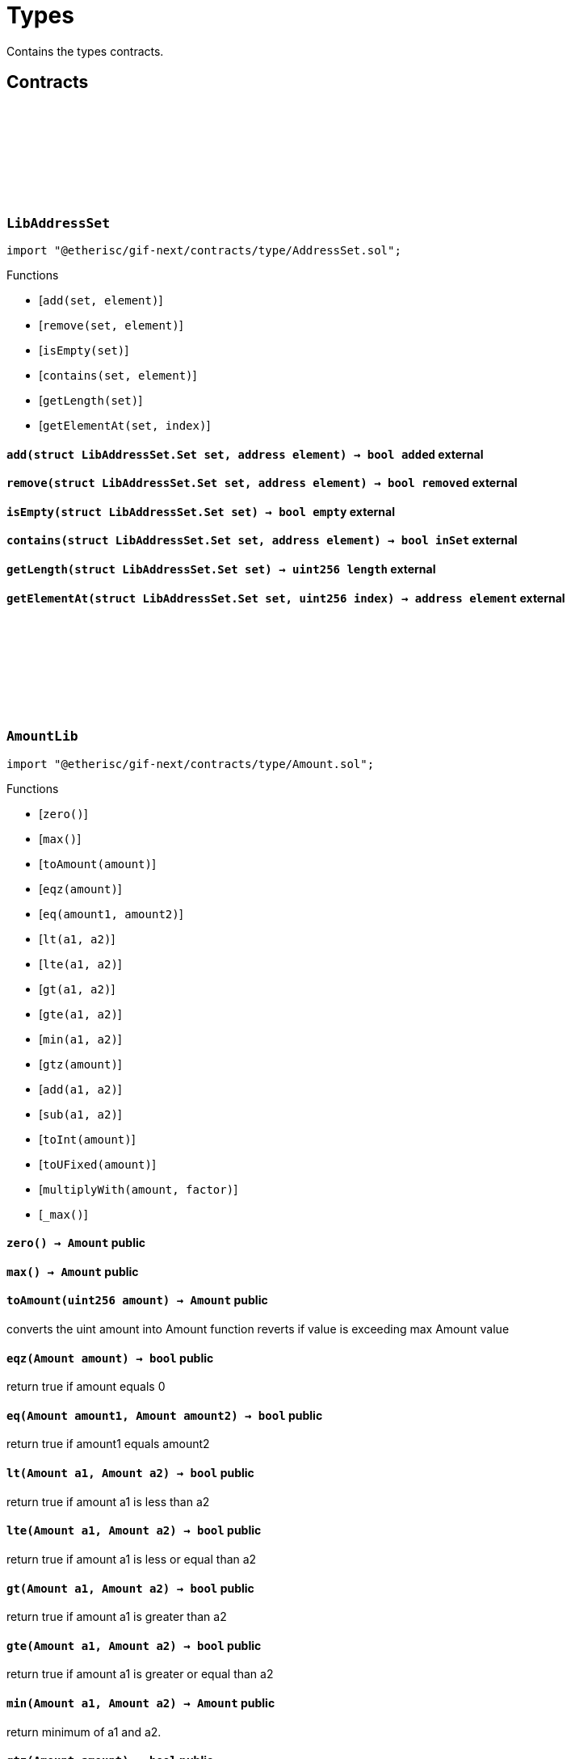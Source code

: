 :github-icon: pass:[<svg class="icon"><use href="#github-icon"/></svg>]

= Types

Contains the types contracts. 

== Contracts

:Set: pass:normal[xref:#LibAddressSet-Set[`++Set++`]]
:add: pass:normal[xref:#LibAddressSet-add-struct-LibAddressSet-Set-address-[`++add++`]]
:remove: pass:normal[xref:#LibAddressSet-remove-struct-LibAddressSet-Set-address-[`++remove++`]]
:isEmpty: pass:normal[xref:#LibAddressSet-isEmpty-struct-LibAddressSet-Set-[`++isEmpty++`]]
:contains: pass:normal[xref:#LibAddressSet-contains-struct-LibAddressSet-Set-address-[`++contains++`]]
:getLength: pass:normal[xref:#LibAddressSet-getLength-struct-LibAddressSet-Set-[`++getLength++`]]
:getElementAt: pass:normal[xref:#LibAddressSet-getElementAt-struct-LibAddressSet-Set-uint256-[`++getElementAt++`]]

[.contract]
[[LibAddressSet]]
=== `++LibAddressSet++` link:https://github.com/etherisc/gif-next/blob/develop/contracts/type/AddressSet.sol[{github-icon},role=heading-link]

[.hljs-theme-light.nopadding]
```solidity
import "@etherisc/gif-next/contracts/type/AddressSet.sol";
```

[.contract-index]
.Functions
--
* [`++add(set, element)++`]
* [`++remove(set, element)++`]
* [`++isEmpty(set)++`]
* [`++contains(set, element)++`]
* [`++getLength(set)++`]
* [`++getElementAt(set, index)++`]

--

[.contract-item]
[[LibAddressSet-add-struct-LibAddressSet-Set-address-]]
==== `[.contract-item-name]#++add++#++(struct LibAddressSet.Set set, address element) → bool added++` [.item-kind]#external#

[.contract-item]
[[LibAddressSet-remove-struct-LibAddressSet-Set-address-]]
==== `[.contract-item-name]#++remove++#++(struct LibAddressSet.Set set, address element) → bool removed++` [.item-kind]#external#

[.contract-item]
[[LibAddressSet-isEmpty-struct-LibAddressSet-Set-]]
==== `[.contract-item-name]#++isEmpty++#++(struct LibAddressSet.Set set) → bool empty++` [.item-kind]#external#

[.contract-item]
[[LibAddressSet-contains-struct-LibAddressSet-Set-address-]]
==== `[.contract-item-name]#++contains++#++(struct LibAddressSet.Set set, address element) → bool inSet++` [.item-kind]#external#

[.contract-item]
[[LibAddressSet-getLength-struct-LibAddressSet-Set-]]
==== `[.contract-item-name]#++getLength++#++(struct LibAddressSet.Set set) → uint256 length++` [.item-kind]#external#

[.contract-item]
[[LibAddressSet-getElementAt-struct-LibAddressSet-Set-uint256-]]
==== `[.contract-item-name]#++getElementAt++#++(struct LibAddressSet.Set set, uint256 index) → address element++` [.item-kind]#external#

 
:ErrorAmountLibValueTooBig: pass:normal[xref:#AmountLib-ErrorAmountLibValueTooBig-uint256-[`++ErrorAmountLibValueTooBig++`]]
:zero: pass:normal[xref:#AmountLib-zero--[`++zero++`]]
:max: pass:normal[xref:#AmountLib-max--[`++max++`]]
:toAmount: pass:normal[xref:#AmountLib-toAmount-uint256-[`++toAmount++`]]
:eqz: pass:normal[xref:#AmountLib-eqz-Amount-[`++eqz++`]]
:eq: pass:normal[xref:#AmountLib-eq-Amount-Amount-[`++eq++`]]
:lt: pass:normal[xref:#AmountLib-lt-Amount-Amount-[`++lt++`]]
:lte: pass:normal[xref:#AmountLib-lte-Amount-Amount-[`++lte++`]]
:gt: pass:normal[xref:#AmountLib-gt-Amount-Amount-[`++gt++`]]
:gte: pass:normal[xref:#AmountLib-gte-Amount-Amount-[`++gte++`]]
:min: pass:normal[xref:#AmountLib-min-Amount-Amount-[`++min++`]]
:gtz: pass:normal[xref:#AmountLib-gtz-Amount-[`++gtz++`]]
:add: pass:normal[xref:#AmountLib-add-Amount-Amount-[`++add++`]]
:sub: pass:normal[xref:#AmountLib-sub-Amount-Amount-[`++sub++`]]
:toInt: pass:normal[xref:#AmountLib-toInt-Amount-[`++toInt++`]]
:toUFixed: pass:normal[xref:#AmountLib-toUFixed-Amount-[`++toUFixed++`]]
:multiplyWith: pass:normal[xref:#AmountLib-multiplyWith-Amount-UFixed-[`++multiplyWith++`]]
:_max: pass:normal[xref:#AmountLib-_max--[`++_max++`]]

[.contract]
[[AmountLib]]
=== `++AmountLib++` link:https://github.com/etherisc/gif-next/blob/develop/contracts/type/Amount.sol[{github-icon},role=heading-link]

[.hljs-theme-light.nopadding]
```solidity
import "@etherisc/gif-next/contracts/type/Amount.sol";
```

[.contract-index]
.Functions
--
* [`++zero()++`]
* [`++max()++`]
* [`++toAmount(amount)++`]
* [`++eqz(amount)++`]
* [`++eq(amount1, amount2)++`]
* [`++lt(a1, a2)++`]
* [`++lte(a1, a2)++`]
* [`++gt(a1, a2)++`]
* [`++gte(a1, a2)++`]
* [`++min(a1, a2)++`]
* [`++gtz(amount)++`]
* [`++add(a1, a2)++`]
* [`++sub(a1, a2)++`]
* [`++toInt(amount)++`]
* [`++toUFixed(amount)++`]
* [`++multiplyWith(amount, factor)++`]
* [`++_max()++`]

--

[.contract-item]
[[AmountLib-zero--]]
==== `[.contract-item-name]#++zero++#++() → Amount++` [.item-kind]#public#

[.contract-item]
[[AmountLib-max--]]
==== `[.contract-item-name]#++max++#++() → Amount++` [.item-kind]#public#

[.contract-item]
[[AmountLib-toAmount-uint256-]]
==== `[.contract-item-name]#++toAmount++#++(uint256 amount) → Amount++` [.item-kind]#public#

converts the uint amount into Amount
function reverts if value is exceeding max Amount value

[.contract-item]
[[AmountLib-eqz-Amount-]]
==== `[.contract-item-name]#++eqz++#++(Amount amount) → bool++` [.item-kind]#public#

return true if amount equals 0

[.contract-item]
[[AmountLib-eq-Amount-Amount-]]
==== `[.contract-item-name]#++eq++#++(Amount amount1, Amount amount2) → bool++` [.item-kind]#public#

return true if amount1 equals amount2

[.contract-item]
[[AmountLib-lt-Amount-Amount-]]
==== `[.contract-item-name]#++lt++#++(Amount a1, Amount a2) → bool++` [.item-kind]#public#

return true if amount a1 is less than a2

[.contract-item]
[[AmountLib-lte-Amount-Amount-]]
==== `[.contract-item-name]#++lte++#++(Amount a1, Amount a2) → bool++` [.item-kind]#public#

return true if amount a1 is less or equal than a2

[.contract-item]
[[AmountLib-gt-Amount-Amount-]]
==== `[.contract-item-name]#++gt++#++(Amount a1, Amount a2) → bool++` [.item-kind]#public#

return true if amount a1 is greater than a2

[.contract-item]
[[AmountLib-gte-Amount-Amount-]]
==== `[.contract-item-name]#++gte++#++(Amount a1, Amount a2) → bool++` [.item-kind]#public#

return true if amount a1 is greater or equal than a2

[.contract-item]
[[AmountLib-min-Amount-Amount-]]
==== `[.contract-item-name]#++min++#++(Amount a1, Amount a2) → Amount++` [.item-kind]#public#

return minimum of a1 and a2.

[.contract-item]
[[AmountLib-gtz-Amount-]]
==== `[.contract-item-name]#++gtz++#++(Amount amount) → bool++` [.item-kind]#public#

return true if amount is larger than 0

[.contract-item]
[[AmountLib-add-Amount-Amount-]]
==== `[.contract-item-name]#++add++#++(Amount a1, Amount a2) → Amount++` [.item-kind]#public#

[.contract-item]
[[AmountLib-sub-Amount-Amount-]]
==== `[.contract-item-name]#++sub++#++(Amount a1, Amount a2) → Amount++` [.item-kind]#public#

[.contract-item]
[[AmountLib-toInt-Amount-]]
==== `[.contract-item-name]#++toInt++#++(Amount amount) → uint256++` [.item-kind]#public#

[.contract-item]
[[AmountLib-toUFixed-Amount-]]
==== `[.contract-item-name]#++toUFixed++#++(Amount amount) → UFixed++` [.item-kind]#public#

[.contract-item]
[[AmountLib-multiplyWith-Amount-UFixed-]]
==== `[.contract-item-name]#++multiplyWith++#++(Amount amount, UFixed factor) → Amount++` [.item-kind]#public#

[.contract-item]
[[AmountLib-_max--]]
==== `[.contract-item-name]#++_max++#++() → uint96++` [.item-kind]#internal#

 
:zero: pass:normal[xref:#BlocknumberLib-zero--[`++zero++`]]
:max: pass:normal[xref:#BlocknumberLib-max--[`++max++`]]
:current: pass:normal[xref:#BlocknumberLib-current--[`++current++`]]
:toBlocknumber: pass:normal[xref:#BlocknumberLib-toBlocknumber-uint256-[`++toBlocknumber++`]]
:eqz: pass:normal[xref:#BlocknumberLib-eqz-Blocknumber-[`++eqz++`]]
:gtz: pass:normal[xref:#BlocknumberLib-gtz-Blocknumber-[`++gtz++`]]
:gt: pass:normal[xref:#BlocknumberLib-gt-Blocknumber-Blocknumber-[`++gt++`]]
:gte: pass:normal[xref:#BlocknumberLib-gte-Blocknumber-Blocknumber-[`++gte++`]]
:lt: pass:normal[xref:#BlocknumberLib-lt-Blocknumber-Blocknumber-[`++lt++`]]
:lte: pass:normal[xref:#BlocknumberLib-lte-Blocknumber-Blocknumber-[`++lte++`]]
:eq: pass:normal[xref:#BlocknumberLib-eq-Blocknumber-Blocknumber-[`++eq++`]]
:ne: pass:normal[xref:#BlocknumberLib-ne-Blocknumber-Blocknumber-[`++ne++`]]
:toInt: pass:normal[xref:#BlocknumberLib-toInt-Blocknumber-[`++toInt++`]]

[.contract]
[[BlocknumberLib]]
=== `++BlocknumberLib++` link:https://github.com/etherisc/gif-next/blob/develop/contracts/type/Blocknumber.sol[{github-icon},role=heading-link]

[.hljs-theme-light.nopadding]
```solidity
import "@etherisc/gif-next/contracts/type/Blocknumber.sol";
```

[.contract-index]
.Functions
--
* [`++zero()++`]
* [`++max()++`]
* [`++current()++`]
* [`++toBlocknumber(blocknum)++`]
* [`++eqz(blocknumber)++`]
* [`++gtz(blocknumber)++`]
* [`++gt(a, b)++`]
* [`++gte(a, b)++`]
* [`++lt(a, b)++`]
* [`++lte(a, b)++`]
* [`++eq(a, b)++`]
* [`++ne(a, b)++`]
* [`++toInt(blocknumber)++`]

--

[.contract-item]
[[BlocknumberLib-zero--]]
==== `[.contract-item-name]#++zero++#++() → Blocknumber++` [.item-kind]#public#

[.contract-item]
[[BlocknumberLib-max--]]
==== `[.contract-item-name]#++max++#++() → Blocknumber++` [.item-kind]#public#

[.contract-item]
[[BlocknumberLib-current--]]
==== `[.contract-item-name]#++current++#++() → Blocknumber++` [.item-kind]#public#

[.contract-item]
[[BlocknumberLib-toBlocknumber-uint256-]]
==== `[.contract-item-name]#++toBlocknumber++#++(uint256 blocknum) → Blocknumber++` [.item-kind]#public#

[.contract-item]
[[BlocknumberLib-eqz-Blocknumber-]]
==== `[.contract-item-name]#++eqz++#++(Blocknumber blocknumber) → bool++` [.item-kind]#public#

return true iff blocknumber is 0

[.contract-item]
[[BlocknumberLib-gtz-Blocknumber-]]
==== `[.contract-item-name]#++gtz++#++(Blocknumber blocknumber) → bool++` [.item-kind]#public#

return true iff blocknumber is > 0

[.contract-item]
[[BlocknumberLib-gt-Blocknumber-Blocknumber-]]
==== `[.contract-item-name]#++gt++#++(Blocknumber a, Blocknumber b) → bool isAfter++` [.item-kind]#public#

return true if Blocknumber a is greater than Blocknumber b

[.contract-item]
[[BlocknumberLib-gte-Blocknumber-Blocknumber-]]
==== `[.contract-item-name]#++gte++#++(Blocknumber a, Blocknumber b) → bool isAfterOrSame++` [.item-kind]#public#

return true if Blocknumber a is greater than or equal to Blocknumber b

[.contract-item]
[[BlocknumberLib-lt-Blocknumber-Blocknumber-]]
==== `[.contract-item-name]#++lt++#++(Blocknumber a, Blocknumber b) → bool isBefore++` [.item-kind]#public#

return true if Blocknumber a is less than Blocknumber b

[.contract-item]
[[BlocknumberLib-lte-Blocknumber-Blocknumber-]]
==== `[.contract-item-name]#++lte++#++(Blocknumber a, Blocknumber b) → bool isBeforeOrSame++` [.item-kind]#public#

return true if Blocknumber a is less than or equal to Blocknumber b

[.contract-item]
[[BlocknumberLib-eq-Blocknumber-Blocknumber-]]
==== `[.contract-item-name]#++eq++#++(Blocknumber a, Blocknumber b) → bool isSame++` [.item-kind]#public#

return true if Blocknumber a is equal to Blocknumber b

[.contract-item]
[[BlocknumberLib-ne-Blocknumber-Blocknumber-]]
==== `[.contract-item-name]#++ne++#++(Blocknumber a, Blocknumber b) → bool isDifferent++` [.item-kind]#public#

return true if Blocknumber a is not equal to Blocknumber b

[.contract-item]
[[BlocknumberLib-toInt-Blocknumber-]]
==== `[.contract-item-name]#++toInt++#++(Blocknumber blocknumber) → uint256++` [.item-kind]#public#

converts the Blocknumber to a uint256

:ErrorChainIdLibValueTooBig: pass:normal[xref:#ChainIdLib-ErrorChainIdLibValueTooBig-uint256-[`++ErrorChainIdLibValueTooBig++`]]
:zero: pass:normal[xref:#ChainIdLib-zero--[`++zero++`]]
:max: pass:normal[xref:#ChainIdLib-max--[`++max++`]]
:current: pass:normal[xref:#ChainIdLib-current--[`++current++`]]
:eqz: pass:normal[xref:#ChainIdLib-eqz-ChainId-[`++eqz++`]]
:gtz: pass:normal[xref:#ChainIdLib-gtz-ChainId-[`++gtz++`]]
:toChainId: pass:normal[xref:#ChainIdLib-toChainId-uint256-[`++toChainId++`]]
:isCurrentChain: pass:normal[xref:#ChainIdLib-isCurrentChain-NftId-[`++isCurrentChain++`]]
:fromNftId: pass:normal[xref:#ChainIdLib-fromNftId-NftId-[`++fromNftId++`]]
:toInt: pass:normal[xref:#ChainIdLib-toInt-ChainId-[`++toInt++`]]
:_fromNftId: pass:normal[xref:#ChainIdLib-_fromNftId-NftId-[`++_fromNftId++`]]
:_max: pass:normal[xref:#ChainIdLib-_max--[`++_max++`]]

[.contract]
[[ChainIdLib]]
=== `++ChainIdLib++` link:https://github.com/etherisc/gif-next/blob/develop/contracts/type/ChainId.sol[{github-icon},role=heading-link]

[.hljs-theme-light.nopadding]
```solidity
import "@etherisc/gif-next/contracts/type/ChainId.sol";
```

[.contract-index]
.Functions
--
* [`++zero()++`]
* [`++max()++`]
* [`++current()++`]
* [`++eqz(chainId)++`]
* [`++gtz(chainId)++`]
* [`++toChainId(chainId)++`]
* [`++isCurrentChain(nftId)++`]
* [`++fromNftId(nftId)++`]
* [`++toInt(chainId)++`]
* [`++_fromNftId(nftId)++`]
* [`++_max()++`]

--

[.contract-item]
[[ChainIdLib-zero--]]
==== `[.contract-item-name]#++zero++#++() → ChainId++` [.item-kind]#public#

[.contract-item]
[[ChainIdLib-max--]]
==== `[.contract-item-name]#++max++#++() → ChainId++` [.item-kind]#public#

[.contract-item]
[[ChainIdLib-current--]]
==== `[.contract-item-name]#++current++#++() → ChainId++` [.item-kind]#public#

[.contract-item]
[[ChainIdLib-eqz-ChainId-]]
==== `[.contract-item-name]#++eqz++#++(ChainId chainId) → bool++` [.item-kind]#public#

return true iff chainId is 0

[.contract-item]
[[ChainIdLib-gtz-ChainId-]]
==== `[.contract-item-name]#++gtz++#++(ChainId chainId) → bool++` [.item-kind]#public#

return true iff chainId is > 0

[.contract-item]
[[ChainIdLib-toChainId-uint256-]]
==== `[.contract-item-name]#++toChainId++#++(uint256 chainId) → ChainId++` [.item-kind]#public#

converts the uint into ChainId
function reverts if value is exceeding max ChainId value

[.contract-item]
[[ChainIdLib-isCurrentChain-NftId-]]
==== `[.contract-item-name]#++isCurrentChain++#++(NftId nftId) → bool++` [.item-kind]#public#

returns true iff NFT ID is from the current chain.

[.contract-item]
[[ChainIdLib-fromNftId-NftId-]]
==== `[.contract-item-name]#++fromNftId++#++(NftId nftId) → ChainId++` [.item-kind]#public#

[.contract-item]
[[ChainIdLib-toInt-ChainId-]]
==== `[.contract-item-name]#++toInt++#++(ChainId chainId) → uint256++` [.item-kind]#public#

converts the ChainId to a uint256

[.contract-item]
[[ChainIdLib-_fromNftId-NftId-]]
==== `[.contract-item-name]#++_fromNftId++#++(NftId nftId) → uint256 chainIdInt++` [.item-kind]#internal#

[.contract-item]
[[ChainIdLib-_max--]]
==== `[.contract-item-name]#++_max++#++() → uint96++` [.item-kind]#internal#

:zero: pass:normal[xref:#ClaimIdLib-zero--[`++zero++`]]
:max: pass:normal[xref:#ClaimIdLib-max--[`++max++`]]
:toClaimId: pass:normal[xref:#ClaimIdLib-toClaimId-uint256-[`++toClaimId++`]]
:toInt: pass:normal[xref:#ClaimIdLib-toInt-ClaimId-[`++toInt++`]]
:toKey32: pass:normal[xref:#ClaimIdLib-toKey32-ClaimId-NftId-[`++toKey32++`]]
:toKeyId: pass:normal[xref:#ClaimIdLib-toKeyId-ClaimId-NftId-[`++toKeyId++`]]
:gtz: pass:normal[xref:#ClaimIdLib-gtz-ClaimId-[`++gtz++`]]
:eq: pass:normal[xref:#ClaimIdLib-eq-ClaimId-ClaimId-[`++eq++`]]
:eqz: pass:normal[xref:#ClaimIdLib-eqz-ClaimId-[`++eqz++`]]

[.contract]
[[ClaimIdLib]]
=== `++ClaimIdLib++` link:https://github.com/etherisc/gif-next/blob/develop/contracts/type/ClaimId.sol[{github-icon},role=heading-link]

[.hljs-theme-light.nopadding]
```solidity
import "@etherisc/gif-next/contracts/type/ClaimId.sol";
```

[.contract-index]
.Functions
--
* [`++zero()++`]
* [`++max()++`]
* [`++toClaimId(a)++`]
* [`++toInt(a)++`]
* [`++toKey32(claimId, policyNftId)++`]
* [`++toKeyId(claimId, policyNftId)++`]
* [`++gtz(a)++`]
* [`++eq(a, b)++`]
* [`++eqz(a)++`]

--

[.contract-item]
[[ClaimIdLib-zero--]]
==== `[.contract-item-name]#++zero++#++() → ClaimId++` [.item-kind]#public#

claim id min value (0), use only for non-initialized values

[.contract-item]
[[ClaimIdLib-max--]]
==== `[.contract-item-name]#++max++#++() → ClaimId++` [.item-kind]#public#

claim id max value (2**16-1), use only for non-initialized values

[.contract-item]
[[ClaimIdLib-toClaimId-uint256-]]
==== `[.contract-item-name]#++toClaimId++#++(uint256 a) → ClaimId++` [.item-kind]#public#

Converts an uint into a ClaimId.

[.contract-item]
[[ClaimIdLib-toInt-ClaimId-]]
==== `[.contract-item-name]#++toInt++#++(ClaimId a) → uint16++` [.item-kind]#public#

Converts the ClaimId to a uint.

[.contract-item]
[[ClaimIdLib-toKey32-ClaimId-NftId-]]
==== `[.contract-item-name]#++toKey32++#++(ClaimId claimId, NftId policyNftId) → Key32++` [.item-kind]#public#

Converts the ClaimId and NftId to a Key32.

[.contract-item]
[[ClaimIdLib-toKeyId-ClaimId-NftId-]]
==== `[.contract-item-name]#++toKeyId++#++(ClaimId claimId, NftId policyNftId) → KeyId++` [.item-kind]#public#

Converts the ClaimId and NftId to a Key32.

[.contract-item]
[[ClaimIdLib-gtz-ClaimId-]]
==== `[.contract-item-name]#++gtz++#++(ClaimId a) → bool++` [.item-kind]#public#

Returns true if the value is non-zero (> 0).

[.contract-item]
[[ClaimIdLib-eq-ClaimId-ClaimId-]]
==== `[.contract-item-name]#++eq++#++(ClaimId a, ClaimId b) → bool++` [.item-kind]#public#

[.contract-item]
[[ClaimIdLib-eqz-ClaimId-]]
==== `[.contract-item-name]#++eqz++#++(ClaimId a) → bool++` [.item-kind]#public#

Returns true if the value is zero (== 0).

:zero: pass:normal[xref:#DistributorTypeLib-zero--[`++zero++`]]
:toDistributorType: pass:normal[xref:#DistributorTypeLib-toDistributorType-NftId-string-[`++toDistributorType++`]]
:toKey32: pass:normal[xref:#DistributorTypeLib-toKey32-DistributorType-[`++toKey32++`]]
:toKeyId: pass:normal[xref:#DistributorTypeLib-toKeyId-DistributorType-[`++toKeyId++`]]

[.contract]
[[DistributorTypeLib]]
=== `++DistributorTypeLib++` link:https://github.com/etherisc/gif-next/blob/develop/contracts/type/DistributorType.sol[{github-icon},role=heading-link]

[.hljs-theme-light.nopadding]
```solidity
import "@etherisc/gif-next/contracts/type/DistributorType.sol";
```

[.contract-index]
.Functions
--
* [`++zero()++`]
* [`++toDistributorType(distributionNftId, name)++`]
* [`++toKey32(id)++`]
* [`++toKeyId(id)++`]

--

[.contract-item]
[[DistributorTypeLib-zero--]]
==== `[.contract-item-name]#++zero++#++() → DistributorType++` [.item-kind]#public#

[.contract-item]
[[DistributorTypeLib-toDistributorType-NftId-string-]]
==== `[.contract-item-name]#++toDistributorType++#++(NftId distributionNftId, string name) → DistributorType++` [.item-kind]#public#

[.contract-item]
[[DistributorTypeLib-toKey32-DistributorType-]]
==== `[.contract-item-name]#++toKey32++#++(DistributorType id) → Key32 key++` [.item-kind]#public#

Returns the key32 value for the specified nft id and object type.

[.contract-item]
[[DistributorTypeLib-toKeyId-DistributorType-]]
==== `[.contract-item-name]#++toKeyId++#++(DistributorType id) → KeyId keyId++` [.item-kind]#public#

Returns the key id value for the specified nft id

:zero: pass:normal[xref:#FeeLib-zero--[`++zero++`]]
:toFee: pass:normal[xref:#FeeLib-toFee-UFixed-uint256-[`++toFee++`]]
:calculateFee: pass:normal[xref:#FeeLib-calculateFee-struct-Fee-Amount-[`++calculateFee++`]]
:percentageFee: pass:normal[xref:#FeeLib-percentageFee-uint8-[`++percentageFee++`]]
:eq: pass:normal[xref:#FeeLib-eq-struct-Fee-struct-Fee-[`++eq++`]]
:gtz: pass:normal[xref:#FeeLib-gtz-struct-Fee-[`++gtz++`]]
:eqz: pass:normal[xref:#FeeLib-eqz-struct-Fee-[`++eqz++`]]

[.contract]
[[FeeLib]]
=== `++FeeLib++` link:https://github.com/etherisc/gif-next/blob/develop/contracts/type/Fee.sol[{github-icon},role=heading-link]

[.hljs-theme-light.nopadding]
```solidity
import "@etherisc/gif-next/contracts/type/Fee.sol";
```

[.contract-index]
.Functions
--
* [`++zero()++`]
* [`++toFee(fractionalFee, fixedFee)++`]
* [`++calculateFee(fee, amount)++`]
* [`++percentageFee(percent)++`]
* [`++eq(a, b)++`]
* [`++gtz(fee)++`]
* [`++eqz(fee)++`]

--

[.contract-item]
[[FeeLib-zero--]]
==== `[.contract-item-name]#++zero++#++() → struct Fee fee++` [.item-kind]#public#

Return a zero fee struct (0, 0)

[.contract-item]
[[FeeLib-toFee-UFixed-uint256-]]
==== `[.contract-item-name]#++toFee++#++(UFixed fractionalFee, uint256 fixedFee) → struct Fee fee++` [.item-kind]#public#

Converts the uint256 to a fee struct.

[.contract-item]
[[FeeLib-calculateFee-struct-Fee-Amount-]]
==== `[.contract-item-name]#++calculateFee++#++(struct Fee fee, Amount amount) → Amount feeAmount, Amount netAmount++` [.item-kind]#public#

Calculates fee and net amounts for the provided parameters

[.contract-item]
[[FeeLib-percentageFee-uint8-]]
==== `[.contract-item-name]#++percentageFee++#++(uint8 percent) → struct Fee fee++` [.item-kind]#public#

Return the percent fee struct (x%, 0)

[.contract-item]
[[FeeLib-eq-struct-Fee-struct-Fee-]]
==== `[.contract-item-name]#++eq++#++(struct Fee a, struct Fee b) → bool isSame++` [.item-kind]#public#

[.contract-item]
[[FeeLib-gtz-struct-Fee-]]
==== `[.contract-item-name]#++gtz++#++(struct Fee fee) → bool++` [.item-kind]#public#

[.contract-item]
[[FeeLib-eqz-struct-Fee-]]
==== `[.contract-item-name]#++eqz++#++(struct Fee fee) → bool++` [.item-kind]#public#

:TYPE_SHIFT: pass:normal[xref:#Key32Lib-TYPE_SHIFT-uint8[`++TYPE_SHIFT++`]]
:ID_SHIFT: pass:normal[xref:#Key32Lib-ID_SHIFT-uint8[`++ID_SHIFT++`]]
:TYPE_MASK: pass:normal[xref:#Key32Lib-TYPE_MASK-bytes32[`++TYPE_MASK++`]]
:ID_MASK: pass:normal[xref:#Key32Lib-ID_MASK-bytes32[`++ID_MASK++`]]
:toKey32: pass:normal[xref:#Key32Lib-toKey32-ObjectType-KeyId-[`++toKey32++`]]
:toObjectType: pass:normal[xref:#Key32Lib-toObjectType-Key32-[`++toObjectType++`]]
:toKeyId: pass:normal[xref:#Key32Lib-toKeyId-Key32-[`++toKeyId++`]]

[.contract]
[[Key32Lib]]
=== `++Key32Lib++` link:https://github.com/etherisc/gif-next/blob/develop/contracts/type/Key32.sol[{github-icon},role=heading-link]

[.hljs-theme-light.nopadding]
```solidity
import "@etherisc/gif-next/contracts/type/Key32.sol";
```

[.contract-index]
.Functions
--
* [`++toKey32(objectType, id)++`]
* [`++toObjectType(key)++`]
* [`++toKeyId(key)++`]

--

[.contract-item]
[[Key32Lib-toKey32-ObjectType-KeyId-]]
==== `[.contract-item-name]#++toKey32++#++(ObjectType objectType, KeyId id) → Key32++` [.item-kind]#public#

[.contract-item]
[[Key32Lib-toObjectType-Key32-]]
==== `[.contract-item-name]#++toObjectType++#++(Key32 key) → ObjectType objectType++` [.item-kind]#public#

[.contract-item]
[[Key32Lib-toKeyId-Key32-]]
==== `[.contract-item-name]#++toKeyId++#++(Key32 key) → KeyId id++` [.item-kind]#public#

:Set: pass:normal[xref:#LibNftIdSet-Set[`++Set++`]]
:ErrorNftIdSetAlreadyAdded: pass:normal[xref:#LibNftIdSet-ErrorNftIdSetAlreadyAdded-NftId-[`++ErrorNftIdSetAlreadyAdded++`]]
:ErrorNftIdSetNotInSet: pass:normal[xref:#LibNftIdSet-ErrorNftIdSetNotInSet-NftId-[`++ErrorNftIdSetNotInSet++`]]
:add: pass:normal[xref:#LibNftIdSet-add-struct-LibNftIdSet-Set-NftId-[`++add++`]]
:remove: pass:normal[xref:#LibNftIdSet-remove-struct-LibNftIdSet-Set-NftId-[`++remove++`]]
:isEmpty: pass:normal[xref:#LibNftIdSet-isEmpty-struct-LibNftIdSet-Set-[`++isEmpty++`]]
:contains: pass:normal[xref:#LibNftIdSet-contains-struct-LibNftIdSet-Set-NftId-[`++contains++`]]
:size: pass:normal[xref:#LibNftIdSet-size-struct-LibNftIdSet-Set-[`++size++`]]
:getElementAt: pass:normal[xref:#LibNftIdSet-getElementAt-struct-LibNftIdSet-Set-uint256-[`++getElementAt++`]]

[.contract]
[[LibNftIdSet]]
=== `++LibNftIdSet++` link:https://github.com/etherisc/gif-next/blob/develop/contracts/type/NftIdSet.sol[{github-icon},role=heading-link]

[.hljs-theme-light.nopadding]
```solidity
import "@etherisc/gif-next/contracts/type/NftIdSet.sol";
```

[.contract-index]
.Functions
--
* [`++add(set, nftId)++`]
* [`++remove(set, nftId)++`]
* [`++isEmpty(set)++`]
* [`++contains(set, nftId)++`]
* [`++size(set)++`]
* [`++getElementAt(set, index)++`]

--

[.contract-item]
[[LibNftIdSet-add-struct-LibNftIdSet-Set-NftId-]]
==== `[.contract-item-name]#++add++#++(struct LibNftIdSet.Set set, NftId nftId)++` [.item-kind]#external#

[.contract-item]
[[LibNftIdSet-remove-struct-LibNftIdSet-Set-NftId-]]
==== `[.contract-item-name]#++remove++#++(struct LibNftIdSet.Set set, NftId nftId)++` [.item-kind]#external#

[.contract-item]
[[LibNftIdSet-isEmpty-struct-LibNftIdSet-Set-]]
==== `[.contract-item-name]#++isEmpty++#++(struct LibNftIdSet.Set set) → bool empty++` [.item-kind]#external#

[.contract-item]
[[LibNftIdSet-contains-struct-LibNftIdSet-Set-NftId-]]
==== `[.contract-item-name]#++contains++#++(struct LibNftIdSet.Set set, NftId nftId) → bool inSet++` [.item-kind]#external#

[.contract-item]
[[LibNftIdSet-size-struct-LibNftIdSet-Set-]]
==== `[.contract-item-name]#++size++#++(struct LibNftIdSet.Set set) → uint256 length++` [.item-kind]#external#

[.contract-item]
[[LibNftIdSet-getElementAt-struct-LibNftIdSet-Set-uint256-]]
==== `[.contract-item-name]#++getElementAt++#++(struct LibNftIdSet.Set set, uint256 index) → NftId nftId++` [.item-kind]#external#

:zero: pass:normal[xref:#NftIdLib-zero--[`++zero++`]]
:toNftId: pass:normal[xref:#NftIdLib-toNftId-uint256-[`++toNftId++`]]
:toInt: pass:normal[xref:#NftIdLib-toInt-NftId-[`++toInt++`]]
:gtz: pass:normal[xref:#NftIdLib-gtz-NftId-[`++gtz++`]]
:eqz: pass:normal[xref:#NftIdLib-eqz-NftId-[`++eqz++`]]
:eq: pass:normal[xref:#NftIdLib-eq-NftId-NftId-[`++eq++`]]
:ne: pass:normal[xref:#NftIdLib-ne-NftId-NftId-[`++ne++`]]
:toKey32: pass:normal[xref:#NftIdLib-toKey32-NftId-ObjectType-[`++toKey32++`]]
:toKeyId: pass:normal[xref:#NftIdLib-toKeyId-NftId-[`++toKeyId++`]]
:toNftId: pass:normal[xref:#NftIdLib-toNftId-KeyId-[`++toNftId++`]]

[.contract]
[[NftIdLib]]
=== `++NftIdLib++` link:https://github.com/etherisc/gif-next/blob/develop/contracts/type/NftId.sol[{github-icon},role=heading-link]

[.hljs-theme-light.nopadding]
```solidity
import "@etherisc/gif-next/contracts/type/NftId.sol";
```

[.contract-index]
.Functions
--
* [`++zero()++`]
* [`++toNftId(id)++`]
* [`++toInt(nftId)++`]
* [`++gtz(a)++`]
* [`++eqz(a)++`]
* [`++eq(a, b)++`]
* [`++ne(a, b)++`]
* [`++toKey32(id, objectType)++`]
* [`++toKeyId(id)++`]
* [`++toNftId(keyId)++`]

--

[.contract-item]
[[NftIdLib-zero--]]
==== `[.contract-item-name]#++zero++#++() → NftId++` [.item-kind]#public#

the zero nft id
is never a valid nft id and implies a non-initialized value

[.contract-item]
[[NftIdLib-toNftId-uint256-]]
==== `[.contract-item-name]#++toNftId++#++(uint256 id) → NftId++` [.item-kind]#public#

Converts the uint256 to a NftId.

[.contract-item]
[[NftIdLib-toInt-NftId-]]
==== `[.contract-item-name]#++toInt++#++(NftId nftId) → uint96++` [.item-kind]#public#

Converts the NftId to a uint256.

[.contract-item]
[[NftIdLib-gtz-NftId-]]
==== `[.contract-item-name]#++gtz++#++(NftId a) → bool++` [.item-kind]#public#

Returns true if the value is non-zero (> 0).

[.contract-item]
[[NftIdLib-eqz-NftId-]]
==== `[.contract-item-name]#++eqz++#++(NftId a) → bool++` [.item-kind]#public#

Returns true if the value is zero (== 0).

[.contract-item]
[[NftIdLib-eq-NftId-NftId-]]
==== `[.contract-item-name]#++eq++#++(NftId a, NftId b) → bool isSame++` [.item-kind]#public#

Returns true if the values are equal (==).

[.contract-item]
[[NftIdLib-ne-NftId-NftId-]]
==== `[.contract-item-name]#++ne++#++(NftId a, NftId b) → bool isSame++` [.item-kind]#public#

Returns true if the values are not equal (!=).

[.contract-item]
[[NftIdLib-toKey32-NftId-ObjectType-]]
==== `[.contract-item-name]#++toKey32++#++(NftId id, ObjectType objectType) → Key32 key++` [.item-kind]#public#

Returns the key32 value for the specified nft id and object type.

[.contract-item]
[[NftIdLib-toKeyId-NftId-]]
==== `[.contract-item-name]#++toKeyId++#++(NftId id) → KeyId keyId++` [.item-kind]#public#

Returns the key id value for the specified nft id

[.contract-item]
[[NftIdLib-toNftId-KeyId-]]
==== `[.contract-item-name]#++toNftId++#++(KeyId keyId) → NftId nftId++` [.item-kind]#public#

:zero: pass:normal[xref:#ObjectTypeLib-zero--[`++zero++`]]
:toObjectType: pass:normal[xref:#ObjectTypeLib-toObjectType-uint256-[`++toObjectType++`]]
:toInt: pass:normal[xref:#ObjectTypeLib-toInt-ObjectType-[`++toInt++`]]
:gtz: pass:normal[xref:#ObjectTypeLib-gtz-ObjectType-[`++gtz++`]]
:eqz: pass:normal[xref:#ObjectTypeLib-eqz-ObjectType-[`++eqz++`]]
:eq: pass:normal[xref:#ObjectTypeLib-eq-ObjectType-ObjectType-[`++eq++`]]
:ne: pass:normal[xref:#ObjectTypeLib-ne-ObjectType-ObjectType-[`++ne++`]]
:toName: pass:normal[xref:#ObjectTypeLib-toName-ObjectType-[`++toName++`]]
:toVersionedName: pass:normal[xref:#ObjectTypeLib-toVersionedName-string-string-VersionPart-[`++toVersionedName++`]]

[.contract]
[[ObjectTypeLib]]
=== `++ObjectTypeLib++` link:https://github.com/etherisc/gif-next/blob/develop/contracts/type/ObjectType.sol[{github-icon},role=heading-link]

[.hljs-theme-light.nopadding]
```solidity
import "@etherisc/gif-next/contracts/type/ObjectType.sol";
```

[.contract-index]
.Functions
--
* [`++zero()++`]
* [`++toObjectType(objectType)++`]
* [`++toInt(objectType)++`]
* [`++gtz(a)++`]
* [`++eqz(a)++`]
* [`++eq(a, b)++`]
* [`++ne(a, b)++`]
* [`++toName(objectType)++`]
* [`++toVersionedName(name, suffix, release)++`]

--

[.contract-item]
[[ObjectTypeLib-zero--]]
==== `[.contract-item-name]#++zero++#++() → ObjectType++` [.item-kind]#public#

[.contract-item]
[[ObjectTypeLib-toObjectType-uint256-]]
==== `[.contract-item-name]#++toObjectType++#++(uint256 objectType) → ObjectType++` [.item-kind]#public#

Converts the uint256 into ObjectType.

[.contract-item]
[[ObjectTypeLib-toInt-ObjectType-]]
==== `[.contract-item-name]#++toInt++#++(ObjectType objectType) → uint96++` [.item-kind]#public#

Converts the NftId to a uint256.

[.contract-item]
[[ObjectTypeLib-gtz-ObjectType-]]
==== `[.contract-item-name]#++gtz++#++(ObjectType a) → bool++` [.item-kind]#public#

Returns true if the value is non-zero (> 0).

[.contract-item]
[[ObjectTypeLib-eqz-ObjectType-]]
==== `[.contract-item-name]#++eqz++#++(ObjectType a) → bool++` [.item-kind]#public#

Returns true if the value is zero (== 0).

[.contract-item]
[[ObjectTypeLib-eq-ObjectType-ObjectType-]]
==== `[.contract-item-name]#++eq++#++(ObjectType a, ObjectType b) → bool isSame++` [.item-kind]#public#

Returns true if the values are equal (==).

[.contract-item]
[[ObjectTypeLib-ne-ObjectType-ObjectType-]]
==== `[.contract-item-name]#++ne++#++(ObjectType a, ObjectType b) → bool isSame++` [.item-kind]#public#

Returns true if the values are not equal (!=).

[.contract-item]
[[ObjectTypeLib-toName-ObjectType-]]
==== `[.contract-item-name]#++toName++#++(ObjectType objectType) → string name++` [.item-kind]#public#

Returns the type/domain name for the provided object type

[.contract-item]
[[ObjectTypeLib-toVersionedName-string-string-VersionPart-]]
==== `[.contract-item-name]#++toVersionedName++#++(string name, string suffix, VersionPart release) → string versionedName++` [.item-kind]#external#

:zero: pass:normal[xref:#PayoutIdLib-zero--[`++zero++`]]
:toPayoutId: pass:normal[xref:#PayoutIdLib-toPayoutId-ClaimId-uint24-[`++toPayoutId++`]]
:toClaimId: pass:normal[xref:#PayoutIdLib-toClaimId-PayoutId-[`++toClaimId++`]]
:toPayoutNo: pass:normal[xref:#PayoutIdLib-toPayoutNo-PayoutId-[`++toPayoutNo++`]]
:toInt: pass:normal[xref:#PayoutIdLib-toInt-PayoutId-[`++toInt++`]]
:gtz: pass:normal[xref:#PayoutIdLib-gtz-PayoutId-[`++gtz++`]]
:eqz: pass:normal[xref:#PayoutIdLib-eqz-PayoutId-[`++eqz++`]]
:toKey32: pass:normal[xref:#PayoutIdLib-toKey32-PayoutId-NftId-[`++toKey32++`]]
:toKeyId: pass:normal[xref:#PayoutIdLib-toKeyId-PayoutId-NftId-[`++toKeyId++`]]

[.contract]
[[PayoutIdLib]]
=== `++PayoutIdLib++` link:https://github.com/etherisc/gif-next/blob/develop/contracts/type/PayoutId.sol[{github-icon},role=heading-link]

[.hljs-theme-light.nopadding]
```solidity
import "@etherisc/gif-next/contracts/type/PayoutId.sol";
```

[.contract-index]
.Functions
--
* [`++zero()++`]
* [`++toPayoutId(claimId, payoutNo)++`]
* [`++toClaimId(payoutId)++`]
* [`++toPayoutNo(payoutId)++`]
* [`++toInt(a)++`]
* [`++gtz(a)++`]
* [`++eqz(a)++`]
* [`++toKey32(payoutId, policyNftId)++`]
* [`++toKeyId(payoutId, policyNftId)++`]

--

[.contract-item]
[[PayoutIdLib-zero--]]
==== `[.contract-item-name]#++zero++#++() → PayoutId++` [.item-kind]#public#

Converts the PayoutId to a uint.

[.contract-item]
[[PayoutIdLib-toPayoutId-ClaimId-uint24-]]
==== `[.contract-item-name]#++toPayoutId++#++(ClaimId claimId, uint24 payoutNo) → PayoutId++` [.item-kind]#public#

Converts an uint into a PayoutId.

[.contract-item]
[[PayoutIdLib-toClaimId-PayoutId-]]
==== `[.contract-item-name]#++toClaimId++#++(PayoutId payoutId) → ClaimId++` [.item-kind]#public#

[.contract-item]
[[PayoutIdLib-toPayoutNo-PayoutId-]]
==== `[.contract-item-name]#++toPayoutNo++#++(PayoutId payoutId) → uint24++` [.item-kind]#public#

[.contract-item]
[[PayoutIdLib-toInt-PayoutId-]]
==== `[.contract-item-name]#++toInt++#++(PayoutId a) → uint40++` [.item-kind]#public#

Converts the PayoutId to a uint.

[.contract-item]
[[PayoutIdLib-gtz-PayoutId-]]
==== `[.contract-item-name]#++gtz++#++(PayoutId a) → bool++` [.item-kind]#public#

Returns true if the value is non-zero (> 0).

[.contract-item]
[[PayoutIdLib-eqz-PayoutId-]]
==== `[.contract-item-name]#++eqz++#++(PayoutId a) → bool++` [.item-kind]#public#

Returns true if the value is zero (== 0).

[.contract-item]
[[PayoutIdLib-toKey32-PayoutId-NftId-]]
==== `[.contract-item-name]#++toKey32++#++(PayoutId payoutId, NftId policyNftId) → Key32++` [.item-kind]#public#

Converts the PayoutId and NftId to a Key32.

[.contract-item]
[[PayoutIdLib-toKeyId-PayoutId-NftId-]]
==== `[.contract-item-name]#++toKeyId++#++(PayoutId payoutId, NftId policyNftId) → KeyId++` [.item-kind]#public#

Converts the PayoutId and NftId to a Key32.

:zero: pass:normal[xref:#ReferralLib-zero--[`++zero++`]]
:toReferralId: pass:normal[xref:#ReferralLib-toReferralId-NftId-string-[`++toReferralId++`]]
:toReferralStatus: pass:normal[xref:#ReferralLib-toReferralStatus-uint8-[`++toReferralStatus++`]]
:toInt: pass:normal[xref:#ReferralLib-toInt-ReferralId-[`++toInt++`]]
:toKey32: pass:normal[xref:#ReferralLib-toKey32-ReferralId-[`++toKey32++`]]
:toKeyId: pass:normal[xref:#ReferralLib-toKeyId-ReferralId-[`++toKeyId++`]]
:eqz: pass:normal[xref:#ReferralLib-eqz-ReferralId-[`++eqz++`]]

[.contract]
[[ReferralLib]]
=== `++ReferralLib++` link:https://github.com/etherisc/gif-next/blob/develop/contracts/type/Referral.sol[{github-icon},role=heading-link]

[.hljs-theme-light.nopadding]
```solidity
import "@etherisc/gif-next/contracts/type/Referral.sol";
```

[.contract-index]
.Functions
--
* [`++zero()++`]
* [`++toReferralId(distributionNftId, referral)++`]
* [`++toReferralStatus(status)++`]
* [`++toInt(referralId)++`]
* [`++toKey32(id)++`]
* [`++toKeyId(id)++`]
* [`++eqz(id)++`]

--

[.contract-item]
[[ReferralLib-zero--]]
==== `[.contract-item-name]#++zero++#++() → ReferralId++` [.item-kind]#public#

[.contract-item]
[[ReferralLib-toReferralId-NftId-string-]]
==== `[.contract-item-name]#++toReferralId++#++(NftId distributionNftId, string referral) → ReferralId++` [.item-kind]#public#

[.contract-item]
[[ReferralLib-toReferralStatus-uint8-]]
==== `[.contract-item-name]#++toReferralStatus++#++(uint8 status) → ReferralStatus++` [.item-kind]#public#

[.contract-item]
[[ReferralLib-toInt-ReferralId-]]
==== `[.contract-item-name]#++toInt++#++(ReferralId referralId) → uint256++` [.item-kind]#public#

Converts a referral id into a uint256.

[.contract-item]
[[ReferralLib-toKey32-ReferralId-]]
==== `[.contract-item-name]#++toKey32++#++(ReferralId id) → Key32 key++` [.item-kind]#public#

Returns the key32 value for the specified nft id and object type.

[.contract-item]
[[ReferralLib-toKeyId-ReferralId-]]
==== `[.contract-item-name]#++toKeyId++#++(ReferralId id) → KeyId keyId++` [.item-kind]#public#

Returns the key id value for the specified nft id

[.contract-item]
[[ReferralLib-eqz-ReferralId-]]
==== `[.contract-item-name]#++eqz++#++(ReferralId id) → bool++` [.item-kind]#public#

:zero: pass:normal[xref:#RiskIdLib-zero--[`++zero++`]]
:toInt: pass:normal[xref:#RiskIdLib-toInt-RiskId-[`++toInt++`]]
:toRiskId: pass:normal[xref:#RiskIdLib-toRiskId-NftId-bytes32-[`++toRiskId++`]]
:toKey32: pass:normal[xref:#RiskIdLib-toKey32-RiskId-[`++toKey32++`]]
:toKeyId: pass:normal[xref:#RiskIdLib-toKeyId-RiskId-[`++toKeyId++`]]
:toRiskId: pass:normal[xref:#RiskIdLib-toRiskId-KeyId-[`++toRiskId++`]]
:eq: pass:normal[xref:#RiskIdLib-eq-RiskId-RiskId-[`++eq++`]]
:eqz: pass:normal[xref:#RiskIdLib-eqz-RiskId-[`++eqz++`]]
:gtz: pass:normal[xref:#RiskIdLib-gtz-RiskId-[`++gtz++`]]

[.contract]
[[RiskIdLib]]
=== `++RiskIdLib++` link:https://github.com/etherisc/gif-next/blob/develop/contracts/type/RiskId.sol[{github-icon},role=heading-link]

[.hljs-theme-light.nopadding]
```solidity
import "@etherisc/gif-next/contracts/type/RiskId.sol";
```

[.contract-index]
.Functions
--
* [`++zero()++`]
* [`++toInt(riskId)++`]
* [`++toRiskId(productNftId, risk)++`]
* [`++toKey32(riskId)++`]
* [`++toKeyId(id)++`]
* [`++toRiskId(keyId)++`]
* [`++eq(a, b)++`]
* [`++eqz(a)++`]
* [`++gtz(a)++`]

--

[.contract-item]
[[RiskIdLib-zero--]]
==== `[.contract-item-name]#++zero++#++() → RiskId++` [.item-kind]#public#

[.contract-item]
[[RiskIdLib-toInt-RiskId-]]
==== `[.contract-item-name]#++toInt++#++(RiskId riskId) → uint256++` [.item-kind]#public#

[.contract-item]
[[RiskIdLib-toRiskId-NftId-bytes32-]]
==== `[.contract-item-name]#++toRiskId++#++(NftId productNftId, bytes32 risk) → RiskId++` [.item-kind]#public#

[.contract-item]
[[RiskIdLib-toKey32-RiskId-]]
==== `[.contract-item-name]#++toKey32++#++(RiskId riskId) → Key32 key++` [.item-kind]#public#

Returns the key32 value for the specified risk id.

[.contract-item]
[[RiskIdLib-toKeyId-RiskId-]]
==== `[.contract-item-name]#++toKeyId++#++(RiskId id) → KeyId keyId++` [.item-kind]#public#

Returns the key id value for the specified nft id

[.contract-item]
[[RiskIdLib-toRiskId-KeyId-]]
==== `[.contract-item-name]#++toRiskId++#++(KeyId keyId) → RiskId riskId++` [.item-kind]#public#

[.contract-item]
[[RiskIdLib-eq-RiskId-RiskId-]]
==== `[.contract-item-name]#++eq++#++(RiskId a, RiskId b) → bool isSame++` [.item-kind]#public#

[.contract-item]
[[RiskIdLib-eqz-RiskId-]]
==== `[.contract-item-name]#++eqz++#++(RiskId a) → bool isZero++` [.item-kind]#public#

[.contract-item]
[[RiskIdLib-gtz-RiskId-]]
==== `[.contract-item-name]#++gtz++#++(RiskId a) → bool isZero++` [.item-kind]#public#

:ErrorRoleIdTooBig: pass:normal[xref:#RoleIdLib-ErrorRoleIdTooBig-uint256-[`++ErrorRoleIdTooBig++`]]
:SERVICE_ROLE_MIN: pass:normal[xref:#RoleIdLib-SERVICE_ROLE_MIN-uint64[`++SERVICE_ROLE_MIN++`]]
:SERVICE_ROLE_MAX: pass:normal[xref:#RoleIdLib-SERVICE_ROLE_MAX-uint64[`++SERVICE_ROLE_MAX++`]]
:SERVICE_ROLE_FACTOR: pass:normal[xref:#RoleIdLib-SERVICE_ROLE_FACTOR-uint64[`++SERVICE_ROLE_FACTOR++`]]
:zero: pass:normal[xref:#RoleIdLib-zero--[`++zero++`]]
:toRoleId: pass:normal[xref:#RoleIdLib-toRoleId-uint256-[`++toRoleId++`]]
:isServiceRole: pass:normal[xref:#RoleIdLib-isServiceRole-RoleId-[`++isServiceRole++`]]
:toGenericServiceRoleId: pass:normal[xref:#RoleIdLib-toGenericServiceRoleId-ObjectType-[`++toGenericServiceRoleId++`]]
:toServiceRoleId: pass:normal[xref:#RoleIdLib-toServiceRoleId-ObjectType-VersionPart-[`++toServiceRoleId++`]]
:toInt: pass:normal[xref:#RoleIdLib-toInt-RoleId-[`++toInt++`]]
:gtz: pass:normal[xref:#RoleIdLib-gtz-RoleId-[`++gtz++`]]
:eqz: pass:normal[xref:#RoleIdLib-eqz-RoleId-[`++eqz++`]]

[.contract]
[[RoleIdLib]]
=== `++RoleIdLib++` link:https://github.com/etherisc/gif-next/blob/develop/contracts/type/RoleId.sol[{github-icon},role=heading-link]

[.hljs-theme-light.nopadding]
```solidity
import "@etherisc/gif-next/contracts/type/RoleId.sol";
```

[.contract-index]
.Functions
--
* [`++zero()++`]
* [`++toRoleId(a)++`]
* [`++isServiceRole(roleId)++`]
* [`++toGenericServiceRoleId(objectType)++`]
* [`++toServiceRoleId(serviceDomain, release)++`]
* [`++toInt(a)++`]
* [`++gtz(a)++`]
* [`++eqz(a)++`]

--

[.contract-item]
[[RoleIdLib-zero--]]
==== `[.contract-item-name]#++zero++#++() → RoleId++` [.item-kind]#public#

Converts the RoleId to a uint.

[.contract-item]
[[RoleIdLib-toRoleId-uint256-]]
==== `[.contract-item-name]#++toRoleId++#++(uint256 a) → RoleId++` [.item-kind]#public#

Converts an uint into a role id.

[.contract-item]
[[RoleIdLib-isServiceRole-RoleId-]]
==== `[.contract-item-name]#++isServiceRole++#++(RoleId roleId) → bool++` [.item-kind]#public#

[.contract-item]
[[RoleIdLib-toGenericServiceRoleId-ObjectType-]]
==== `[.contract-item-name]#++toGenericServiceRoleId++#++(ObjectType objectType) → RoleId++` [.item-kind]#public#

[.contract-item]
[[RoleIdLib-toServiceRoleId-ObjectType-VersionPart-]]
==== `[.contract-item-name]#++toServiceRoleId++#++(ObjectType serviceDomain, VersionPart release) → RoleId serviceRoleId++` [.item-kind]#public#

[.contract-item]
[[RoleIdLib-toInt-RoleId-]]
==== `[.contract-item-name]#++toInt++#++(RoleId a) → uint64++` [.item-kind]#public#

Converts the role id to a uint.

[.contract-item]
[[RoleIdLib-gtz-RoleId-]]
==== `[.contract-item-name]#++gtz++#++(RoleId a) → bool++` [.item-kind]#public#

Returns true if the value is non-zero (> 0).

[.contract-item]
[[RoleIdLib-eqz-RoleId-]]
==== `[.contract-item-name]#++eqz++#++(RoleId a) → bool++` [.item-kind]#public#

Returns true if the value is zero (== 0).

:ErrorSecondsLibDurationTooBig: pass:normal[xref:#SecondsLib-ErrorSecondsLibDurationTooBig-uint256-[`++ErrorSecondsLibDurationTooBig++`]]
:zero: pass:normal[xref:#SecondsLib-zero--[`++zero++`]]
:max: pass:normal[xref:#SecondsLib-max--[`++max++`]]
:fromHours: pass:normal[xref:#SecondsLib-fromHours-uint32-[`++fromHours++`]]
:oneDay: pass:normal[xref:#SecondsLib-oneDay--[`++oneDay++`]]
:fromDays: pass:normal[xref:#SecondsLib-fromDays-uint32-[`++fromDays++`]]
:oneYear: pass:normal[xref:#SecondsLib-oneYear--[`++oneYear++`]]
:toSeconds: pass:normal[xref:#SecondsLib-toSeconds-uint256-[`++toSeconds++`]]
:eqz: pass:normal[xref:#SecondsLib-eqz-Seconds-[`++eqz++`]]
:gtz: pass:normal[xref:#SecondsLib-gtz-Seconds-[`++gtz++`]]
:eq: pass:normal[xref:#SecondsLib-eq-Seconds-Seconds-[`++eq++`]]
:gt: pass:normal[xref:#SecondsLib-gt-Seconds-Seconds-[`++gt++`]]
:lt: pass:normal[xref:#SecondsLib-lt-Seconds-Seconds-[`++lt++`]]
:min: pass:normal[xref:#SecondsLib-min-Seconds-Seconds-[`++min++`]]
:add: pass:normal[xref:#SecondsLib-add-Seconds-Seconds-[`++add++`]]
:toInt: pass:normal[xref:#SecondsLib-toInt-Seconds-[`++toInt++`]]
:_max: pass:normal[xref:#SecondsLib-_max--[`++_max++`]]

[.contract]
[[SecondsLib]]
=== `++SecondsLib++` link:https://github.com/etherisc/gif-next/blob/develop/contracts/type/Seconds.sol[{github-icon},role=heading-link]

[.hljs-theme-light.nopadding]
```solidity
import "@etherisc/gif-next/contracts/type/Seconds.sol";
```

[.contract-index]
.Functions
--
* [`++zero()++`]
* [`++max()++`]
* [`++fromHours(numberOfHours)++`]
* [`++oneDay()++`]
* [`++fromDays(numberOfDays)++`]
* [`++oneYear()++`]
* [`++toSeconds(duration)++`]
* [`++eqz(duration)++`]
* [`++gtz(duration)++`]
* [`++eq(duration1, duration2)++`]
* [`++gt(duration1, duration2)++`]
* [`++lt(duration1, duration2)++`]
* [`++min(duration1, duration2)++`]
* [`++add(duration1, duration2)++`]
* [`++toInt(duration)++`]
* [`++_max()++`]

--

[.contract-item]
[[SecondsLib-zero--]]
==== `[.contract-item-name]#++zero++#++() → Seconds++` [.item-kind]#public#

[.contract-item]
[[SecondsLib-max--]]
==== `[.contract-item-name]#++max++#++() → Seconds++` [.item-kind]#public#

[.contract-item]
[[SecondsLib-fromHours-uint32-]]
==== `[.contract-item-name]#++fromHours++#++(uint32 numberOfHours) → Seconds duration++` [.item-kind]#public#

[.contract-item]
[[SecondsLib-oneDay--]]
==== `[.contract-item-name]#++oneDay++#++() → Seconds duration++` [.item-kind]#public#

[.contract-item]
[[SecondsLib-fromDays-uint32-]]
==== `[.contract-item-name]#++fromDays++#++(uint32 numberOfDays) → Seconds duration++` [.item-kind]#public#

[.contract-item]
[[SecondsLib-oneYear--]]
==== `[.contract-item-name]#++oneYear++#++() → Seconds duration++` [.item-kind]#public#

[.contract-item]
[[SecondsLib-toSeconds-uint256-]]
==== `[.contract-item-name]#++toSeconds++#++(uint256 duration) → Seconds++` [.item-kind]#public#

converts the uint duration into Seconds
function reverts if duration is exceeding max Seconds value

[.contract-item]
[[SecondsLib-eqz-Seconds-]]
==== `[.contract-item-name]#++eqz++#++(Seconds duration) → bool++` [.item-kind]#public#

return true if duration equals 0

[.contract-item]
[[SecondsLib-gtz-Seconds-]]
==== `[.contract-item-name]#++gtz++#++(Seconds duration) → bool++` [.item-kind]#public#

return true if duration is larger than 0

[.contract-item]
[[SecondsLib-eq-Seconds-Seconds-]]
==== `[.contract-item-name]#++eq++#++(Seconds duration1, Seconds duration2) → bool++` [.item-kind]#public#

return true iff duration1 and duration2 are the same

[.contract-item]
[[SecondsLib-gt-Seconds-Seconds-]]
==== `[.contract-item-name]#++gt++#++(Seconds duration1, Seconds duration2) → bool++` [.item-kind]#public#

return true if duration1 is larger than duration2

[.contract-item]
[[SecondsLib-lt-Seconds-Seconds-]]
==== `[.contract-item-name]#++lt++#++(Seconds duration1, Seconds duration2) → bool++` [.item-kind]#public#

return true if duration1 is smaller than duration2

[.contract-item]
[[SecondsLib-min-Seconds-Seconds-]]
==== `[.contract-item-name]#++min++#++(Seconds duration1, Seconds duration2) → Seconds++` [.item-kind]#public#

returns the smaller of the duration

[.contract-item]
[[SecondsLib-add-Seconds-Seconds-]]
==== `[.contract-item-name]#++add++#++(Seconds duration1, Seconds duration2) → Seconds++` [.item-kind]#public#

return add duration1 and duration2

[.contract-item]
[[SecondsLib-toInt-Seconds-]]
==== `[.contract-item-name]#++toInt++#++(Seconds duration) → uint256++` [.item-kind]#public#

[.contract-item]
[[SecondsLib-_max--]]
==== `[.contract-item-name]#++_max++#++() → uint40++` [.item-kind]#internal#

:zero: pass:normal[xref:#StateIdLib-zero--[`++zero++`]]
:toInt: pass:normal[xref:#StateIdLib-toInt-StateId-[`++toInt++`]]
:gtz: pass:normal[xref:#StateIdLib-gtz-StateId-[`++gtz++`]]
:eqz: pass:normal[xref:#StateIdLib-eqz-StateId-[`++eqz++`]]
:eq: pass:normal[xref:#StateIdLib-eq-StateId-StateId-[`++eq++`]]

[.contract]
[[StateIdLib]]
=== `++StateIdLib++` link:https://github.com/etherisc/gif-next/blob/develop/contracts/type/StateId.sol[{github-icon},role=heading-link]

[.hljs-theme-light.nopadding]
```solidity
import "@etherisc/gif-next/contracts/type/StateId.sol";
```

[.contract-index]
.Functions
--
* [`++zero()++`]
* [`++toInt(stateId)++`]
* [`++gtz(a)++`]
* [`++eqz(a)++`]
* [`++eq(a, b)++`]

--

[.contract-item]
[[StateIdLib-zero--]]
==== `[.contract-item-name]#++zero++#++() → StateId++` [.item-kind]#public#

[.contract-item]
[[StateIdLib-toInt-StateId-]]
==== `[.contract-item-name]#++toInt++#++(StateId stateId) → uint96++` [.item-kind]#public#

Converts the NftId to a uint256.

[.contract-item]
[[StateIdLib-gtz-StateId-]]
==== `[.contract-item-name]#++gtz++#++(StateId a) → bool++` [.item-kind]#public#

Returns true if the value is non-zero (> 0).

[.contract-item]
[[StateIdLib-eqz-StateId-]]
==== `[.contract-item-name]#++eqz++#++(StateId a) → bool++` [.item-kind]#public#

Returns true if the value is zero (== 0).

[.contract-item]
[[StateIdLib-eq-StateId-StateId-]]
==== `[.contract-item-name]#++eq++#++(StateId a, StateId b) → bool isSame++` [.item-kind]#public#

Returns true if the values are equal (==).

:zero: pass:normal[xref:#TimestampLib-zero--[`++zero++`]]
:max: pass:normal[xref:#TimestampLib-max--[`++max++`]]
:current: pass:normal[xref:#TimestampLib-current--[`++current++`]]
:toTimestamp: pass:normal[xref:#TimestampLib-toTimestamp-uint256-[`++toTimestamp++`]]
:gt: pass:normal[xref:#TimestampLib-gt-Timestamp-Timestamp-[`++gt++`]]
:gte: pass:normal[xref:#TimestampLib-gte-Timestamp-Timestamp-[`++gte++`]]
:lt: pass:normal[xref:#TimestampLib-lt-Timestamp-Timestamp-[`++lt++`]]
:lte: pass:normal[xref:#TimestampLib-lte-Timestamp-Timestamp-[`++lte++`]]
:eq: pass:normal[xref:#TimestampLib-eq-Timestamp-Timestamp-[`++eq++`]]
:ne: pass:normal[xref:#TimestampLib-ne-Timestamp-Timestamp-[`++ne++`]]
:eqz: pass:normal[xref:#TimestampLib-eqz-Timestamp-[`++eqz++`]]
:gtz: pass:normal[xref:#TimestampLib-gtz-Timestamp-[`++gtz++`]]
:addSeconds: pass:normal[xref:#TimestampLib-addSeconds-Timestamp-Seconds-[`++addSeconds++`]]
:subtractSeconds: pass:normal[xref:#TimestampLib-subtractSeconds-Timestamp-Seconds-[`++subtractSeconds++`]]
:toInt: pass:normal[xref:#TimestampLib-toInt-Timestamp-[`++toInt++`]]

[.contract]
[[TimestampLib]]
=== `++TimestampLib++` link:https://github.com/etherisc/gif-next/blob/develop/contracts/type/Timestamp.sol[{github-icon},role=heading-link]

[.hljs-theme-light.nopadding]
```solidity
import "@etherisc/gif-next/contracts/type/Timestamp.sol";
```

[.contract-index]
.Functions
--
* [`++zero()++`]
* [`++max()++`]
* [`++current()++`]
* [`++toTimestamp(timestamp)++`]
* [`++gt(a, b)++`]
* [`++gte(a, b)++`]
* [`++lt(a, b)++`]
* [`++lte(a, b)++`]
* [`++eq(a, b)++`]
* [`++ne(a, b)++`]
* [`++eqz(timestamp)++`]
* [`++gtz(timestamp)++`]
* [`++addSeconds(timestamp, duration)++`]
* [`++subtractSeconds(timestamp, duration)++`]
* [`++toInt(timestamp)++`]

--

[.contract-item]
[[TimestampLib-zero--]]
==== `[.contract-item-name]#++zero++#++() → Timestamp++` [.item-kind]#public#

[.contract-item]
[[TimestampLib-max--]]
==== `[.contract-item-name]#++max++#++() → Timestamp++` [.item-kind]#public#

[.contract-item]
[[TimestampLib-current--]]
==== `[.contract-item-name]#++current++#++() → Timestamp++` [.item-kind]#public#

[.contract-item]
[[TimestampLib-toTimestamp-uint256-]]
==== `[.contract-item-name]#++toTimestamp++#++(uint256 timestamp) → Timestamp++` [.item-kind]#public#

[.contract-item]
[[TimestampLib-gt-Timestamp-Timestamp-]]
==== `[.contract-item-name]#++gt++#++(Timestamp a, Timestamp b) → bool isAfter++` [.item-kind]#public#

return true if Timestamp a is after Timestamp b

[.contract-item]
[[TimestampLib-gte-Timestamp-Timestamp-]]
==== `[.contract-item-name]#++gte++#++(Timestamp a, Timestamp b) → bool isAfterOrSame++` [.item-kind]#public#

return true if Timestamp a is after or the same than Timestamp b

[.contract-item]
[[TimestampLib-lt-Timestamp-Timestamp-]]
==== `[.contract-item-name]#++lt++#++(Timestamp a, Timestamp b) → bool isBefore++` [.item-kind]#public#

return true if Timestamp a is before Timestamp b

[.contract-item]
[[TimestampLib-lte-Timestamp-Timestamp-]]
==== `[.contract-item-name]#++lte++#++(Timestamp a, Timestamp b) → bool isBeforeOrSame++` [.item-kind]#public#

return true if Timestamp a is before or the same than Timestamp b

[.contract-item]
[[TimestampLib-eq-Timestamp-Timestamp-]]
==== `[.contract-item-name]#++eq++#++(Timestamp a, Timestamp b) → bool isSame++` [.item-kind]#public#

return true if Timestamp a is equal to Timestamp b

[.contract-item]
[[TimestampLib-ne-Timestamp-Timestamp-]]
==== `[.contract-item-name]#++ne++#++(Timestamp a, Timestamp b) → bool isDifferent++` [.item-kind]#public#

return true if Timestamp a is not equal to Timestamp b

[.contract-item]
[[TimestampLib-eqz-Timestamp-]]
==== `[.contract-item-name]#++eqz++#++(Timestamp timestamp) → bool++` [.item-kind]#public#

return true if Timestamp equals 0

[.contract-item]
[[TimestampLib-gtz-Timestamp-]]
==== `[.contract-item-name]#++gtz++#++(Timestamp timestamp) → bool++` [.item-kind]#public#

return true if Timestamp is larger than 0

[.contract-item]
[[TimestampLib-addSeconds-Timestamp-Seconds-]]
==== `[.contract-item-name]#++addSeconds++#++(Timestamp timestamp, Seconds duration) → Timestamp++` [.item-kind]#public#

return a new timestamp that is duration seconds later than the provided timestamp.

[.contract-item]
[[TimestampLib-subtractSeconds-Timestamp-Seconds-]]
==== `[.contract-item-name]#++subtractSeconds++#++(Timestamp timestamp, Seconds duration) → Timestamp++` [.item-kind]#public#

return a new timestamp that is duration seconds earlier than the provided timestamp.

[.contract-item]
[[TimestampLib-toInt-Timestamp-]]
==== `[.contract-item-name]#++toInt++#++(Timestamp timestamp) → uint256++` [.item-kind]#public#

:UFixedLibNegativeResult: pass:normal[xref:#UFixedLib-UFixedLibNegativeResult--[`++UFixedLibNegativeResult++`]]
:UFixedLibDivisionByZero: pass:normal[xref:#UFixedLib-UFixedLibDivisionByZero--[`++UFixedLibDivisionByZero++`]]
:UFixedLibExponentTooSmall: pass:normal[xref:#UFixedLib-UFixedLibExponentTooSmall-int8-[`++UFixedLibExponentTooSmall++`]]
:UFixedLibExponentTooLarge: pass:normal[xref:#UFixedLib-UFixedLibExponentTooLarge-int8-[`++UFixedLibExponentTooLarge++`]]
:UFixedLibNumberTooLarge: pass:normal[xref:#UFixedLib-UFixedLibNumberTooLarge-uint256-[`++UFixedLibNumberTooLarge++`]]
:EXP: pass:normal[xref:#UFixedLib-EXP-int8[`++EXP++`]]
:MULTIPLIER: pass:normal[xref:#UFixedLib-MULTIPLIER-uint256[`++MULTIPLIER++`]]
:MULTIPLIER_HALF: pass:normal[xref:#UFixedLib-MULTIPLIER_HALF-uint256[`++MULTIPLIER_HALF++`]]
:ROUNDING_DOWN: pass:normal[xref:#UFixedLib-ROUNDING_DOWN--[`++ROUNDING_DOWN++`]]
:ROUNDING_UP: pass:normal[xref:#UFixedLib-ROUNDING_UP--[`++ROUNDING_UP++`]]
:ROUNDING_HALF_UP: pass:normal[xref:#UFixedLib-ROUNDING_HALF_UP--[`++ROUNDING_HALF_UP++`]]
:toUFixed: pass:normal[xref:#UFixedLib-toUFixed-uint256-[`++toUFixed++`]]
:toUFixed: pass:normal[xref:#UFixedLib-toUFixed-uint256-int8-[`++toUFixed++`]]
:decimals: pass:normal[xref:#UFixedLib-decimals--[`++decimals++`]]
:toInt: pass:normal[xref:#UFixedLib-toInt-UFixed-[`++toInt++`]]
:toInt1000: pass:normal[xref:#UFixedLib-toInt1000-UFixed-[`++toInt1000++`]]
:toIntWithRounding: pass:normal[xref:#UFixedLib-toIntWithRounding-UFixed-uint8-[`++toIntWithRounding++`]]
:add: pass:normal[xref:#UFixedLib-add-UFixed-UFixed-[`++add++`]]
:sub: pass:normal[xref:#UFixedLib-sub-UFixed-UFixed-[`++sub++`]]
:mul: pass:normal[xref:#UFixedLib-mul-UFixed-UFixed-[`++mul++`]]
:div: pass:normal[xref:#UFixedLib-div-UFixed-UFixed-[`++div++`]]
:gt: pass:normal[xref:#UFixedLib-gt-UFixed-UFixed-[`++gt++`]]
:gte: pass:normal[xref:#UFixedLib-gte-UFixed-UFixed-[`++gte++`]]
:lt: pass:normal[xref:#UFixedLib-lt-UFixed-UFixed-[`++lt++`]]
:lte: pass:normal[xref:#UFixedLib-lte-UFixed-UFixed-[`++lte++`]]
:eq: pass:normal[xref:#UFixedLib-eq-UFixed-UFixed-[`++eq++`]]
:gtz: pass:normal[xref:#UFixedLib-gtz-UFixed-[`++gtz++`]]
:eqz: pass:normal[xref:#UFixedLib-eqz-UFixed-[`++eqz++`]]
:zero: pass:normal[xref:#UFixedLib-zero--[`++zero++`]]
:one: pass:normal[xref:#UFixedLib-one--[`++one++`]]
:max: pass:normal[xref:#UFixedLib-max--[`++max++`]]
:delta: pass:normal[xref:#UFixedLib-delta-UFixed-UFixed-[`++delta++`]]

[.contract]
[[UFixedLib]]
=== `++UFixedLib++` link:https://github.com/etherisc/gif-next/blob/develop/contracts/type/UFixed.sol[{github-icon},role=heading-link]

[.hljs-theme-light.nopadding]
```solidity
import "@etherisc/gif-next/contracts/type/UFixed.sol";
```

[.contract-index]
.Functions
--
* [`++ROUNDING_DOWN()++`]
* [`++ROUNDING_UP()++`]
* [`++ROUNDING_HALF_UP()++`]
* [`++toUFixed(a)++`]
* [`++toUFixed(a, exp)++`]
* [`++decimals()++`]
* [`++toInt(a)++`]
* [`++toInt1000(a)++`]
* [`++toIntWithRounding(a, rounding)++`]
* [`++add(a, b)++`]
* [`++sub(a, b)++`]
* [`++mul(a, b)++`]
* [`++div(a, b)++`]
* [`++gt(a, b)++`]
* [`++gte(a, b)++`]
* [`++lt(a, b)++`]
* [`++lte(a, b)++`]
* [`++eq(a, b)++`]
* [`++gtz(a)++`]
* [`++eqz(a)++`]
* [`++zero()++`]
* [`++one()++`]
* [`++max()++`]
* [`++delta(a, b)++`]

--

[.contract-item]
[[UFixedLib-ROUNDING_DOWN--]]
==== `[.contract-item-name]#++ROUNDING_DOWN++#++() → uint8++` [.item-kind]#public#

returns the rounding mode DOWN - 0.4 becomes 0, 0.5 becomes 0, 0.6 becomes 0

[.contract-item]
[[UFixedLib-ROUNDING_UP--]]
==== `[.contract-item-name]#++ROUNDING_UP++#++() → uint8++` [.item-kind]#public#

returns the rounding mode UP - 0.4 becomes 1, 0.5 becomes 1, 0.6 becomes 1

[.contract-item]
[[UFixedLib-ROUNDING_HALF_UP--]]
==== `[.contract-item-name]#++ROUNDING_HALF_UP++#++() → uint8++` [.item-kind]#public#

returns the rounding mode HALF_UP - 0.4 becomes 0, 0.5 becomes 1, 0.6 becomes 1

[.contract-item]
[[UFixedLib-toUFixed-uint256-]]
==== `[.contract-item-name]#++toUFixed++#++(uint256 a) → UFixed++` [.item-kind]#public#

Converts the uint256 to a uint160 based UFixed. 
This method reverts if the number is too large to fit in a uint160.

[.contract-item]
[[UFixedLib-toUFixed-uint256-int8-]]
==== `[.contract-item-name]#++toUFixed++#++(uint256 a, int8 exp) → UFixed++` [.item-kind]#public#

Converts the uint256 to a UFixed with given exponent.

[.contract-item]
[[UFixedLib-decimals--]]
==== `[.contract-item-name]#++decimals++#++() → uint256++` [.item-kind]#public#

returns the decimals precision of the UFixed type

[.contract-item]
[[UFixedLib-toInt-UFixed-]]
==== `[.contract-item-name]#++toInt++#++(UFixed a) → uint256++` [.item-kind]#public#

Converts a UFixed to a uint256.

[.contract-item]
[[UFixedLib-toInt1000-UFixed-]]
==== `[.contract-item-name]#++toInt1000++#++(UFixed a) → uint256++` [.item-kind]#public#

Converts a UFixed to a uint256.

[.contract-item]
[[UFixedLib-toIntWithRounding-UFixed-uint8-]]
==== `[.contract-item-name]#++toIntWithRounding++#++(UFixed a, uint8 rounding) → uint256++` [.item-kind]#public#

Converts a UFixed to a uint256 with given rounding mode.

[.contract-item]
[[UFixedLib-add-UFixed-UFixed-]]
==== `[.contract-item-name]#++add++#++(UFixed a, UFixed b) → UFixed++` [.item-kind]#public#

adds two UFixed numbers

[.contract-item]
[[UFixedLib-sub-UFixed-UFixed-]]
==== `[.contract-item-name]#++sub++#++(UFixed a, UFixed b) → UFixed++` [.item-kind]#public#

subtracts two UFixed numbers

[.contract-item]
[[UFixedLib-mul-UFixed-UFixed-]]
==== `[.contract-item-name]#++mul++#++(UFixed a, UFixed b) → UFixed++` [.item-kind]#public#

multiplies two UFixed numbers

[.contract-item]
[[UFixedLib-div-UFixed-UFixed-]]
==== `[.contract-item-name]#++div++#++(UFixed a, UFixed b) → UFixed++` [.item-kind]#public#

divides two UFixed numbers

[.contract-item]
[[UFixedLib-gt-UFixed-UFixed-]]
==== `[.contract-item-name]#++gt++#++(UFixed a, UFixed b) → bool isGreaterThan++` [.item-kind]#public#

return true if UFixed a is greater than UFixed b

[.contract-item]
[[UFixedLib-gte-UFixed-UFixed-]]
==== `[.contract-item-name]#++gte++#++(UFixed a, UFixed b) → bool isGreaterThan++` [.item-kind]#public#

return true if UFixed a is greater than or equal to UFixed b

[.contract-item]
[[UFixedLib-lt-UFixed-UFixed-]]
==== `[.contract-item-name]#++lt++#++(UFixed a, UFixed b) → bool isGreaterThan++` [.item-kind]#public#

return true if UFixed a is less than UFixed b

[.contract-item]
[[UFixedLib-lte-UFixed-UFixed-]]
==== `[.contract-item-name]#++lte++#++(UFixed a, UFixed b) → bool isGreaterThan++` [.item-kind]#public#

return true if UFixed a is less than or equal to UFixed b

[.contract-item]
[[UFixedLib-eq-UFixed-UFixed-]]
==== `[.contract-item-name]#++eq++#++(UFixed a, UFixed b) → bool isEqual++` [.item-kind]#public#

return true if UFixed a is equal to UFixed b

[.contract-item]
[[UFixedLib-gtz-UFixed-]]
==== `[.contract-item-name]#++gtz++#++(UFixed a) → bool isZero++` [.item-kind]#public#

return true if UFixed a is not zero

[.contract-item]
[[UFixedLib-eqz-UFixed-]]
==== `[.contract-item-name]#++eqz++#++(UFixed a) → bool isZero++` [.item-kind]#public#

return true if UFixed a is zero

[.contract-item]
[[UFixedLib-zero--]]
==== `[.contract-item-name]#++zero++#++() → UFixed++` [.item-kind]#public#

[.contract-item]
[[UFixedLib-one--]]
==== `[.contract-item-name]#++one++#++() → UFixed++` [.item-kind]#public#

[.contract-item]
[[UFixedLib-max--]]
==== `[.contract-item-name]#++max++#++() → UFixed++` [.item-kind]#public#

[.contract-item]
[[UFixedLib-delta-UFixed-UFixed-]]
==== `[.contract-item-name]#++delta++#++(UFixed a, UFixed b) → UFixed++` [.item-kind]#public#

return the absolute delta between two UFixed numbers

:toInt: pass:normal[xref:#VersionLib-toInt-Version-[`++toInt++`]]
:toUint64: pass:normal[xref:#VersionLib-toUint64-Version-[`++toUint64++`]]
:toMajorPart: pass:normal[xref:#VersionLib-toMajorPart-Version-[`++toMajorPart++`]]
:toVersionParts: pass:normal[xref:#VersionLib-toVersionParts-Version-[`++toVersionParts++`]]
:toVersion: pass:normal[xref:#VersionLib-toVersion-uint8-uint8-uint8-[`++toVersion++`]]
:toVersion: pass:normal[xref:#VersionLib-toVersion-uint64-[`++toVersion++`]]
:zeroVersion: pass:normal[xref:#VersionLib-zeroVersion--[`++zeroVersion++`]]

[.contract]
[[VersionLib]]
=== `++VersionLib++` link:https://github.com/etherisc/gif-next/blob/develop/contracts/type/Version.sol[{github-icon},role=heading-link]

[.hljs-theme-light.nopadding]
```solidity
import "@etherisc/gif-next/contracts/type/Version.sol";
```

[.contract-index]
.Functions
--
* [`++toInt(version)++`]
* [`++toUint64(version)++`]
* [`++toMajorPart(version)++`]
* [`++toVersionParts(version)++`]
* [`++toVersion(major, minor, patch)++`]
* [`++toVersion(versionNumber)++`]
* [`++zeroVersion()++`]

--

[.contract-item]
[[VersionLib-toInt-Version-]]
==== `[.contract-item-name]#++toInt++#++(Version version) → uint24++` [.item-kind]#external#

[.contract-item]
[[VersionLib-toUint64-Version-]]
==== `[.contract-item-name]#++toUint64++#++(Version version) → uint64++` [.item-kind]#external#

[.contract-item]
[[VersionLib-toMajorPart-Version-]]
==== `[.contract-item-name]#++toMajorPart++#++(Version version) → VersionPart major++` [.item-kind]#external#

[.contract-item]
[[VersionLib-toVersionParts-Version-]]
==== `[.contract-item-name]#++toVersionParts++#++(Version version) → VersionPart major, VersionPart minor, VersionPart patch++` [.item-kind]#external#

[.contract-item]
[[VersionLib-toVersion-uint8-uint8-uint8-]]
==== `[.contract-item-name]#++toVersion++#++(uint8 major, uint8 minor, uint8 patch) → Version++` [.item-kind]#external#

[.contract-item]
[[VersionLib-toVersion-uint64-]]
==== `[.contract-item-name]#++toVersion++#++(uint64 versionNumber) → Version++` [.item-kind]#external#

[.contract-item]
[[VersionLib-zeroVersion--]]
==== `[.contract-item-name]#++zeroVersion++#++() → Version++` [.item-kind]#external#

:ErrorReleaseTooBig: pass:normal[xref:#VersionPartLib-ErrorReleaseTooBig-VersionPart-VersionPart-[`++ErrorReleaseTooBig++`]]
:releaseMin: pass:normal[xref:#VersionPartLib-releaseMin--[`++releaseMin++`]]
:releaseMax: pass:normal[xref:#VersionPartLib-releaseMax--[`++releaseMax++`]]
:isValidRelease: pass:normal[xref:#VersionPartLib-isValidRelease-VersionPart-[`++isValidRelease++`]]
:toString: pass:normal[xref:#VersionPartLib-toString-VersionPart-[`++toString++`]]
:eqz: pass:normal[xref:#VersionPartLib-eqz-VersionPart-[`++eqz++`]]
:gtz: pass:normal[xref:#VersionPartLib-gtz-VersionPart-[`++gtz++`]]
:toInt: pass:normal[xref:#VersionPartLib-toInt-VersionPart-[`++toInt++`]]
:toVersionPart: pass:normal[xref:#VersionPartLib-toVersionPart-uint8-[`++toVersionPart++`]]
:zero: pass:normal[xref:#VersionPartLib-zero--[`++zero++`]]

[.contract]
[[VersionPartLib]]
=== `++VersionPartLib++` link:https://github.com/etherisc/gif-next/blob/develop/contracts/type/Version.sol[{github-icon},role=heading-link]

[.hljs-theme-light.nopadding]
```solidity
import "@etherisc/gif-next/contracts/type/Version.sol";
```

[.contract-index]
.Functions
--
* [`++releaseMin()++`]
* [`++releaseMax()++`]
* [`++isValidRelease(release)++`]
* [`++toString(a)++`]
* [`++eqz(a)++`]
* [`++gtz(a)++`]
* [`++toInt(a)++`]
* [`++toVersionPart(a)++`]
* [`++zero()++`]

--

[.contract-item]
[[VersionPartLib-releaseMin--]]
==== `[.contract-item-name]#++releaseMin++#++() → VersionPart++` [.item-kind]#public#

[.contract-item]
[[VersionPartLib-releaseMax--]]
==== `[.contract-item-name]#++releaseMax++#++() → VersionPart++` [.item-kind]#public#

[.contract-item]
[[VersionPartLib-isValidRelease-VersionPart-]]
==== `[.contract-item-name]#++isValidRelease++#++(VersionPart release) → bool++` [.item-kind]#external#

[.contract-item]
[[VersionPartLib-toString-VersionPart-]]
==== `[.contract-item-name]#++toString++#++(VersionPart a) → string++` [.item-kind]#external#

[.contract-item]
[[VersionPartLib-eqz-VersionPart-]]
==== `[.contract-item-name]#++eqz++#++(VersionPart a) → bool++` [.item-kind]#external#

[.contract-item]
[[VersionPartLib-gtz-VersionPart-]]
==== `[.contract-item-name]#++gtz++#++(VersionPart a) → bool++` [.item-kind]#external#

[.contract-item]
[[VersionPartLib-toInt-VersionPart-]]
==== `[.contract-item-name]#++toInt++#++(VersionPart a) → uint8++` [.item-kind]#external#

[.contract-item]
[[VersionPartLib-toVersionPart-uint8-]]
==== `[.contract-item-name]#++toVersionPart++#++(uint8 a) → VersionPart++` [.item-kind]#public#

[.contract-item]
[[VersionPartLib-zero--]]
==== `[.contract-item-name]#++zero++#++() → VersionPart++` [.item-kind]#external#

